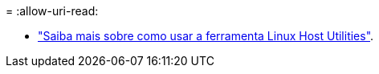 = 
:allow-uri-read: 


* link:hu_luhu_71_cmd.html["Saiba mais sobre como usar a ferramenta Linux Host Utilities"].

